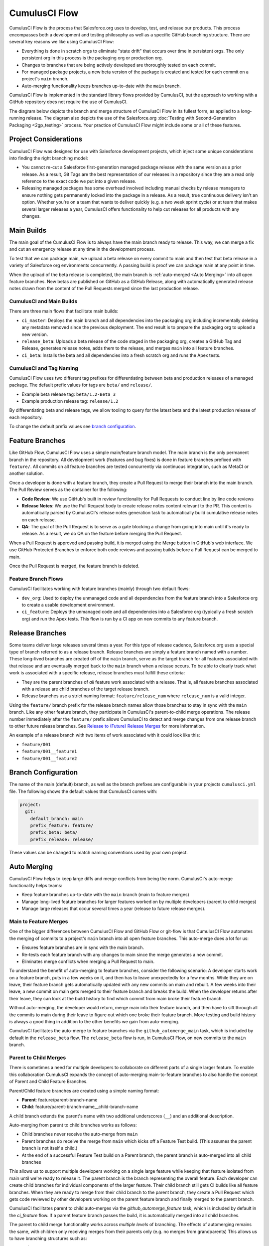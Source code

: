 CumulusCI Flow
==============
CumulusCI Flow is the process that Salesforce.org uses to develop, test, and release our products.
This process encompasses both a development and testing philosophy as well as a specific GitHub branching structure.
There are several key reasons we like using CumulusCI Flow:

* Everything is done in scratch orgs to eliminate "state drift" that occurs over time in persistent orgs. The only persistent org in this process is the packaging org or production org.
* Changes to branches that are being actively developed are thoroughly tested on each commit.
* For managed package projects, a new beta version of the package is created and tested for each commit on a project's ``main`` branch. 
* Auto-merging functionality keeps branches up-to-date with the ``main`` branch.

CumulusCI Flow is implemented in the standard library flows provided by CumulusCI, but the approach to working
with a GitHub repository does not require the use of CumulusCI.

The diagram below depicts the branch and merge structure of CumulusCI Flow in its fullest form, as applied to a long-running release. The diagram also depicts the use of the Salesforce.org :doc:`Testing with Second-Generation Packaging <2gp_testing>` process. Your practice of CumulusCI Flow might include some or all of these features.

.. image:: images/cumulusci_flow.png
   :scale: 50 %
   :alt: CumulusCI Flow Branching Diagram



Project Considerations
----------------------
CumulusCI Flow was designed for use with Salesforce development projects, which inject some unique considerations into finding the right branching model:

* You cannot re-cut a Salesforce first-generation managed package release with the same version as a prior release.
  As a result, Git Tags are the best representation of our releases in a repository since they are
  a read only reference to the exact code we put into a given release.
* Releasing managed packages has some overhead involved including manual checks by release managers to ensure 
  nothing gets permanently locked into the package in a release.
  As a result, true continuous delivery isn't an option.
  Whether you're on a team that wants to deliver quickly (e.g. a two week sprint cycle) or at team that makes
  several larger releases a year, CumulusCI offers functionality to help cut releases for all products with any changes.



Main Builds
-----------
The main goal of the CumulusCI Flow is to always have the main branch ready to release.
This way, we can merge a fix and cut an emergency release at any time in the development process.

To test that we can package main, we upload a beta release on every commit to main and then test that
beta release in a variety of Salesforce org environments concurrently.
A passing build is proof we can package main at any point in time.

When the upload of the beta release is completed, the main branch is :ref:`auto-merged <Auto Merging>` into all open feature branches.
New betas are published on GitHub as a GitHub Release, along with automatically generated release
notes drawn from the content of the Pull Requests merged since the last production release.



CumulusCI and Main Builds
^^^^^^^^^^^^^^^^^^^^^^^^^
There are three main flows that facilitate main builds:

* ``ci_master``: Deploys the main branch and all dependencies into the packaging org including
  incrementally deleting any metadata removed since the previous deployment. 
  The end result is to prepare the packaging org to upload a new version.
* ``release_beta``: Uploads a beta release of the code staged in the packaging org, creates a 
  GitHub Tag and Release, generates release notes, adds them to the release, and merges ``main`` into all feature branches.
* ``ci_beta``: Installs the beta and all dependencies into a fresh scratch org and runs the Apex tests.



CumulusCI and Tag Naming
^^^^^^^^^^^^^^^^^^^^^^^^
CumulusCI Flow uses two different tag prefixes for differentiating 
between beta and production releases of a managed package.
The default prefix values for tags are ``beta/`` and ``release/``.

* Example beta release tag: ``beta/1.2-Beta_3`` 
* Example production release tag: ``release/1.2``

By differentiating beta and release tags, we allow tooling
to query for the latest beta and the latest production release of each repository.

To change the default prefix values see `branch configuration`_.



Feature Branches
----------------
Like GitHub Flow, CumulusCI Flow uses a simple main/feature branch model.
The main branch is the only permanent branch in the repository.
All development work (features and bug fixes) is done in feature branches prefixed with ``feature/``.
All commits on all feature branches are tested concurrently via continuous integration, such as MetaCI or another solution.

Once a developer is done with a feature branch, they create a Pull Request to merge their branch into the main branch.
The Pull Review serves as the container for the following:

* **Code Review**: We use GitHub's built in review functionality for Pull Requests to conduct line by line code reviews
* **Release Notes**: We use the Pull Request body to create release notes content relevant to the PR.
  This content is automatically parsed by CumulusCI's release notes generation task to automatically build cumulative release notes on each release.
* **QA**: The goal of the Pull Request is to serve as a gate blocking a change from going into main 
  until it's ready to release.  As a result, we do QA on the feature before merging the Pull Request.

When a Pull Request is approved and passing build, it is merged using the Merge button in GitHub's web interface.
We use GitHub Protected Branches to enforce both code reviews and passing builds before a Pull Request can be merged to main.

Once the Pull Request is merged, the feature branch is deleted.



Feature Branch Flows
^^^^^^^^^^^^^^^^^^^^
CumulusCI facilitates working with feature branches (mainly) through two default flows:

* ``dev_org``: Used to deploy the unmanaged code and all dependencies from the feature
  branch into a Salesforce org to create a usable development environment.
* ``ci_feature``: Deploys the unmanaged code and all dependencies into a Salesforce org
  (typically a fresh scratch org) and run the Apex tests. 
  This flow is run by a CI app on new commits to any feature branch.



Release Branches
----------------
Some teams deliver large releases several times a year.
For this type of release cadence, Salesforce.org uses a special type of branch referred to as a release branch.
Release branches are simply a feature branch named with a number.
These long-lived branches are created off of the ``main`` branch, serve as the target branch for all
features associated with that release and are eventually merged back to the ``main`` branch when a release occurs.
To be able to clearly track what work is associated with a specific release, release branches must fulfill these criteria:

* They are the parent branches of *all* feature work associated with a release. 
  That is, all feature branches associated with a release are child branches of the target release branch.
* Release branches use a strict naming format: ``feature/release_num`` where ``release_num`` is a valid integer.

Using the ``feature/`` branch prefix for the release branch names allow those branches to stay in sync with the ``main`` branch.
Like any other feature branch, they participate in CumulusCI's parent-to-child merge operations.
The release number immediately after the ``feature/`` prefix allows CumulusCI to detect and merge changes from one
release branch to other future release branches. See `Release to (Future) Release Merges`_ for more information.

An example of a release branch with two items of work associated with it could look like this:

* ``feature/001``
* ``feature/001__feature1``
* ``feature/001__feature2``



Branch Configuration
--------------------
The name of the main (default) branch, as well as the branch prefixes are configurable in your projects ``cumulusci.yml`` file.
The following shows the default values that CumulusCI comes with:

.. code-block:: yaml

  project:
    git:
      default_branch: main
      prefix_feature: feature/
      prefix_beta: beta/
      prefix_release: release/

These values can be changed to match naming conventions used by your own project.



Auto Merging
------------
CumulusCI Flow helps to keep large diffs and merge conflicts from being the norm. CumulusCI's auto-merge functionality helps teams:

* Keep feature branches up-to-date with the ``main`` branch (main to feature merges)
* Manage long-lived feature branches for larger features worked on by multiple developers (parent to child merges)
* Manage large releases that occur several times a year (release to future release merges).  


Main to Feature Merges 
^^^^^^^^^^^^^^^^^^^^^^
One of the bigger differences between CumulusCI Flow and GitHub Flow or git-flow is that
CumulusCI Flow automates the merging of commits to a project's ``main`` branch into all open feature branches.
This auto-merge does a lot for us:

* Ensures feature branches are in sync with the  main branch.
* Re-tests each feature branch with any changes to main since the merge generates a new commit.
* Eliminates merge conflicts when merging a Pull Request to main.

To understand the benefit of auto-merging to feature branches, consider the following scenario:
A developer starts work on a feature branch, puts in a few weeks on it, and then has to leave unexpectedly for a few months.
While they are on leave, their feature branch gets automatically updated with any new commits on main and rebuilt.
A few weeks into their leave, a new commit on main gets merged to their feature branch and breaks the build.
When the developer returns after their leave, they can look at the build history to find which commit from main broke their feature branch.

Without auto-merging, the developer would return, merge main into their feature branch,
and then have to sift through all the commits to main during their leave to figure out which one broke their feature branch.
More testing and build history is always a good thing in addition to the other benefits we gain from auto-merging.

CumulusCI facilitates the auto-merge to feature branches via the ``github_automerge_main`` task, which is included by default in the ``release_beta`` flow.
The ``release_beta`` flow is run, in CumulusCI Flow, on new commits to the ``main`` branch.



Parent to Child Merges
^^^^^^^^^^^^^^^^^^^^^^
There is sometimes a need for multiple developers to collaborate on different parts of a single larger feature. 
To enable this collaboration CumulusCI expands the concept of auto-merging main-to-feature branches to also 
handle the concept of Parent and Child Feature Branches.

Parent/Child feature branches are created using a simple naming format:

* **Parent**: feature/parent-branch-name
* **Child**: feature/parent-branch-name__child-branch-name

A child branch extends the parent's name with two additional underscores (``__``) and an additional description.

Auto-merging from parent to child branches works as follows:

* Child branches never receive the auto-merge from ``main``
* Parent branches do receive the merge from ``main`` which kicks off a Feature Test build. (This assumes the parent branch is not itself a child.)
* At the end of a successful Feature Test build on a Parent branch, the parent branch is auto-merged into all child branches

This allows us to support multiple developers working on a single large feature while keeping that feature isolated from main until we're ready to release it. 
The parent branch is the branch representing the overall feature.
Each developer can create child branches for individual components of the larger feature.
Their child branch still gets CI builds like all feature branches.
When they are ready to merge from their child branch to the parent branch, they create a Pull Request which gets code reviewed
by other developers working on the parent feature branch and finally merged to the parent branch.

CumulusCI facilitates parent to child auto-merges via the `github_automerge_feature` task, which is included by default in the `ci_feature` flow.
If a parent feature branch passes the build, it is automatically merged into all child branches.

The parent to child merge functionality works across *multiple levels* of branching.
The effects of automerging remains the same, with children only receiving merges from their parents only (e.g. no merges from grandparents)
This allows us to have branching structures such as:

* ``main``
* ``feature/large-feature``
* ``feature/large-feature__section1``
* ``feature/large-feature__section1__work-item1``
* ``feature/large-feature__section1__work-item2``
* ``feature/large-feature__section2``
* ``feature/large-feature__section2__work-item1``

In this scenario, a commit to the ``main`` branch triggers the ``github_automerge_main``
task to run and will automerge that commit into ``feature/large-feature``.
This triggers a build to run against ``feature/large-feature``, and assuming the build passes, runs the ``github_automerge_feature`` task.
This task detects two child branches of ``feature/large-feature``: ``feature/large_feature__section1`` and ``feature/large-feature__section2``.
The task automerges the commit from the parent, into the child branches, and builds begin to run against those branches.
If the build for ``feature/large-feature__section1`` fails, it doest not trigger ``github_automerge_feature`` to merge to its child branches.
This means that despite ``feature/large-feature__section1`` having two child branches, they would not receive automerges until the parent branch tests successfully.



Release to (Future) Release Merges
^^^^^^^^^^^^^^^^^^^^^^^^^^^^^^^^^^
Because release branches are so long-lived, and so much work goes into them, their diffs can get quite large.
This means headaches are inevitable the day after a major release, and you need to pull down all of the changes from the new release into the next release branch (which has likely been in development for months already).
To alleviate this pain point, CumulusCI can ensure that all release branches propagate commits they receive to other existing release branches that correspond to future releases.

Consider the following branches in a GitHub repository:

* ``main`` - Source of Truth for Production
* ``feature/002`` - The next major production release
* ``feature/002__feature1`` - A single feature associated with release ``002``
* ``feature/002__large_feature`` - A large feature associated with release ``002``
* ``feature/002__large_feature__child1`` - First chunk of work for the large feature
* ``feature/002__large_feature__child2`` - Second chunk of work for the large feature
* ``feature/003`` - The release that comes after ``002``
* ``feature/003__feature1`` - A single feature associated with release ``003``

In this scenario, CumulusCI ensures that when ``feature/002`` receives a commit, that that commit is also merged into ``feature/003``.
This kicks off tests in our CI system and ensures that functionality going into ``feature/002`` doesn't break work being done for future releases.
Once those tests pass, the commit on ``feature/003`` is merged to ``feature/003__feature1`` because they adhere to the parent/child naming convention described above.
Commits **never** propagate in the opposite direction. (A commit to ``feature/002`` would never be merged to ``feature/001`` if it was an existing branch in the GitHub repository).

**Propagating commits to future release branches is turned off by default.** 
If you would like to enable this feature for your GitHub repository, you can set the ``update_future_releases`` option on the ``github_automerge_feature`` task in your ``cumulusci.yml`` file: 

.. code-block:: yaml 

   tasks:
      github_automerge_feature:
      options:
         update_future_releases: True



Orphan Branches
^^^^^^^^^^^^^^^
If you have both a parent and a child branch, and the parent is deleted, this creates an orphaned branch.
Orphaned branches do not receive any auto-merges from any branches.
You can rename an orphaned branch to include the ``feature/`` prefix and contain no double underscores ('__') to begin receiving merges from the main branch again.

If we have a parent and child branch: ``feature/myFeature`` and ``feature/myFeature__child``, and ``feature/myFeature`` (the parent) is deleted, then ``feature/myFeature__child`` would be considered an orphan.
Renaming ``feature/myFeature__child`` to ``feature/child`` will allow the orphan to begin receiving automerges from the main branch.




CumulusCI Flow vs. GitHub Flow
------------------------------
Since CumulusCI Flow is largely an extension of GitHub Flow, the 
differences are mostly additional processes in CumulusCI Flow that
help make it more effective for large-scale Salesforce projects:

* Feature branches must be prefixed feature/ or they don't get built or receive auto-merges.
  This allows developers to have experimental branches that don't get built or merged.
* CumulusCI Flow is focused on an agile release process that works well with the technical constraints of Salesforce packaging..
* CumulusCI Flow requires the beta and release tag naming convention so tooling can use 
  the GitHub API to determine the latest beta and the latest production release.
* CumulusCI Flow utilizes parent/child branch relationships and performs auto-merging of commits between branches, where as GitHub flow does not.



CumulusCI Flow vs git-flow
--------------------------
When our team first started figuring out our development/release process, 
we started where most people do in looking at git-flow.
Unlike both CumulusCI Flow and GitHub Flow, git-flow uses multiple permanent branches to separate development work from releases.
We decided to go with a main/feature branching model instead of git-flow for a few reasons:

* We only cut and release new releases.
  We never patch old releases which makes the complexity of git-flow less necessary.
* git-flow is not natively supported in git or GitHub.
  Using git-flow effectively usually requires extending your git tooling to enforce structure and merging rules for a more complex branching model.
* The main reason for git-flow is to be able to integrate your features together.
  We get this, along with many other benefits, already from auto-merging main to feature branches.
* Feature branches provide better isolation necessary for a rapid, agile release cycle by keeping all features not ready for release out of the release.
  Doing testing in the development branch means you've already integrated your features together.
  If one feature is bad, it is harder to unwind that feature from the development branch than if it were
  still isolated in its feature branch, tested there, and only merged when truly ready.
  Plus, with the auto-merge of main, we get the same integration as a development branch.
* In short, auto-merging and parent/child feature branches in CumulusCI Flow provide
  us everything we would want from git-flow in a simpler branching model.    
